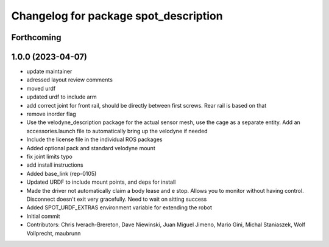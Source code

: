 ^^^^^^^^^^^^^^^^^^^^^^^^^^^^^^^^^^^^^^
Changelog for package spot_description
^^^^^^^^^^^^^^^^^^^^^^^^^^^^^^^^^^^^^^

Forthcoming
-----------

1.0.0 (2023-04-07)
------------------
* update maintainer
* adressed layout review comments
* moved urdf
* updated urdf to include arm
* add correct joint for front rail, should be directly between first screws. Rear rail is based on that
* remove inorder flag
* Use the velodyne_description package for the actual sensor mesh, use the cage as a separate entity. Add an accessories.launch file to automatically bring up the velodyne if needed
* Include the license file in the individual ROS packages
* Added optional pack and standard velodyne mount
* fix joint limits typo
* add install instructions
* Added base_link (rep-0105)
* Updated URDF to include mount points, and deps for install
* Made the driver not automatically claim a body lease and e stop.  Allows you to monitor without having control.  Disconnect doesn't exit very gracefully.  Need to wait on sitting success
* Added SPOT_URDF_EXTRAS environment variable for extending the robot
* Initial commit
* Contributors: Chris Iverach-Brereton, Dave Niewinski, Juan Miguel Jimeno, Mario Gini, Michal Staniaszek, Wolf Vollprecht, maubrunn
